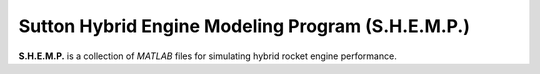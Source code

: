 ================
Sutton Hybrid Engine Modeling Program (S.H.E.M.P.)
================

**S.H.E.M.P.** is a collection of `MATLAB` files for simulating hybrid rocket 
engine performance.
